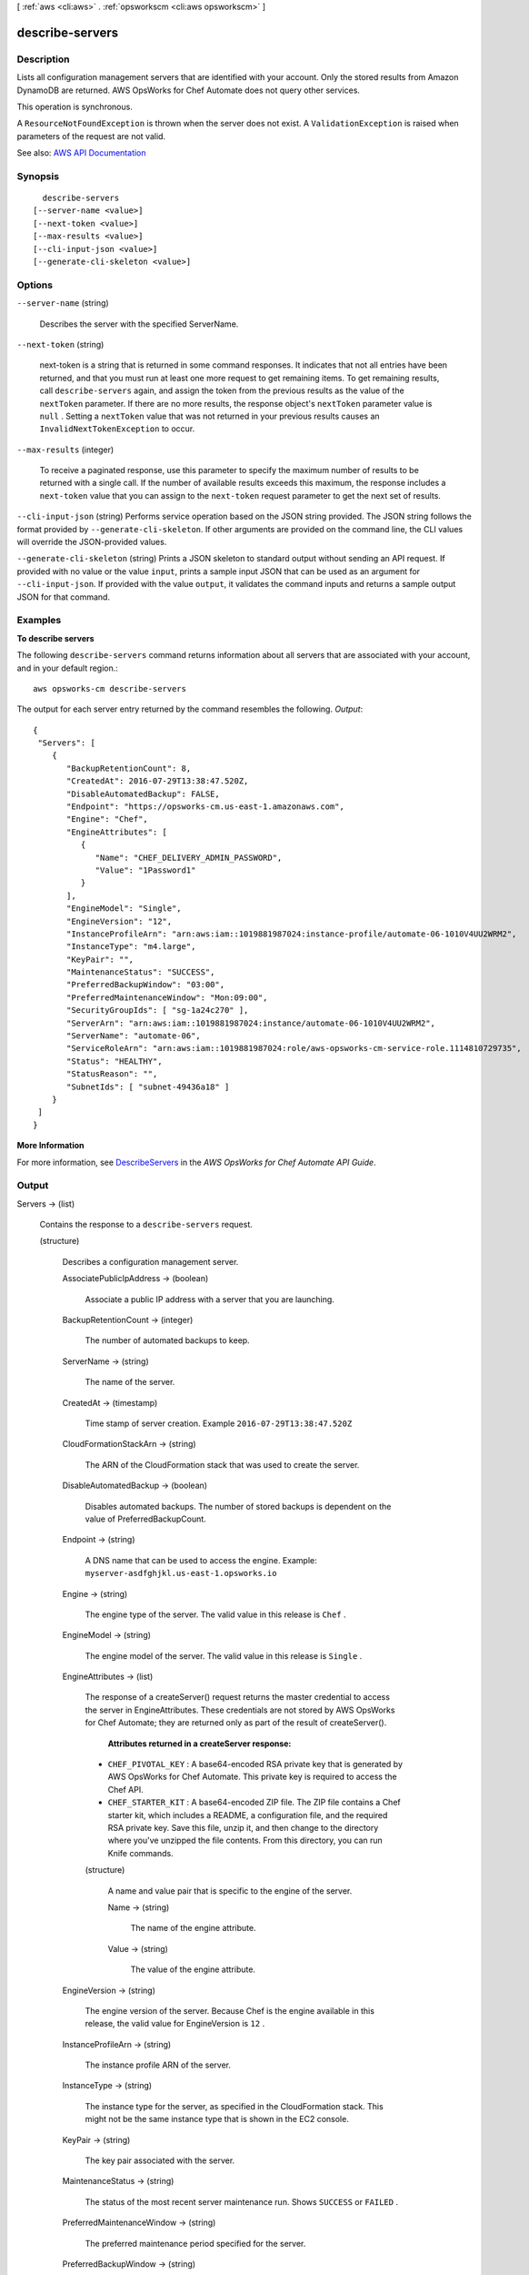 [ :ref:`aws <cli:aws>` . :ref:`opsworkscm <cli:aws opsworkscm>` ]

.. _cli:aws opsworkscm describe-servers:


****************
describe-servers
****************



===========
Description
===========



Lists all configuration management servers that are identified with your account. Only the stored results from Amazon DynamoDB are returned. AWS OpsWorks for Chef Automate does not query other services. 

 

This operation is synchronous. 

 

A ``ResourceNotFoundException`` is thrown when the server does not exist. A ``ValidationException`` is raised when parameters of the request are not valid. 



See also: `AWS API Documentation <https://docs.aws.amazon.com/goto/WebAPI/opsworkscm-2016-11-01/DescribeServers>`_


========
Synopsis
========

::

    describe-servers
  [--server-name <value>]
  [--next-token <value>]
  [--max-results <value>]
  [--cli-input-json <value>]
  [--generate-cli-skeleton <value>]




=======
Options
=======

``--server-name`` (string)


  Describes the server with the specified ServerName.

  

``--next-token`` (string)


  next-token is a string that is returned in some command responses. It indicates that not all entries have been returned, and that you must run at least one more request to get remaining items. To get remaining results, call ``describe-servers`` again, and assign the token from the previous results as the value of the ``nextToken`` parameter. If there are no more results, the response object's ``nextToken`` parameter value is ``null`` . Setting a ``nextToken`` value that was not returned in your previous results causes an ``InvalidNextTokenException`` to occur. 

  

``--max-results`` (integer)


  To receive a paginated response, use this parameter to specify the maximum number of results to be returned with a single call. If the number of available results exceeds this maximum, the response includes a ``next-token`` value that you can assign to the ``next-token`` request parameter to get the next set of results. 

  

``--cli-input-json`` (string)
Performs service operation based on the JSON string provided. The JSON string follows the format provided by ``--generate-cli-skeleton``. If other arguments are provided on the command line, the CLI values will override the JSON-provided values.

``--generate-cli-skeleton`` (string)
Prints a JSON skeleton to standard output without sending an API request. If provided with no value or the value ``input``, prints a sample input JSON that can be used as an argument for ``--cli-input-json``. If provided with the value ``output``, it validates the command inputs and returns a sample output JSON for that command.



========
Examples
========

**To describe servers**

The following ``describe-servers`` command returns information about all servers 
that are associated with your account, and in your default region.::

  aws opsworks-cm describe-servers

The output for each server entry returned by the command resembles the following.
*Output*::

  {
   "Servers": [ 
      { 
         "BackupRetentionCount": 8,
         "CreatedAt": 2016-07-29T13:38:47.520Z,
         "DisableAutomatedBackup": FALSE,
         "Endpoint": "https://opsworks-cm.us-east-1.amazonaws.com",
         "Engine": "Chef",
         "EngineAttributes": [ 
            { 
               "Name": "CHEF_DELIVERY_ADMIN_PASSWORD",
               "Value": "1Password1"
            }
         ],
         "EngineModel": "Single",
         "EngineVersion": "12",
         "InstanceProfileArn": "arn:aws:iam::1019881987024:instance-profile/automate-06-1010V4UU2WRM2",
         "InstanceType": "m4.large",
         "KeyPair": "",
         "MaintenanceStatus": "SUCCESS",
         "PreferredBackupWindow": "03:00",
         "PreferredMaintenanceWindow": "Mon:09:00",
         "SecurityGroupIds": [ "sg-1a24c270" ],
         "ServerArn": "arn:aws:iam::1019881987024:instance/automate-06-1010V4UU2WRM2",
         "ServerName": "automate-06",
         "ServiceRoleArn": "arn:aws:iam::1019881987024:role/aws-opsworks-cm-service-role.1114810729735",
         "Status": "HEALTHY",
         "StatusReason": "",
         "SubnetIds": [ "subnet-49436a18" ]
      }
   ]
  }

**More Information**

For more information, see `DescribeServers`_ in the *AWS OpsWorks for Chef Automate API Guide*.

.. _`DescribeServers`: http://docs.aws.amazon.com/opsworks-cm/latest/APIReference/API_DescribeServers.html


======
Output
======

Servers -> (list)

  

  Contains the response to a ``describe-servers`` request. 

  

  (structure)

    

    Describes a configuration management server. 

    

    AssociatePublicIpAddress -> (boolean)

      

      Associate a public IP address with a server that you are launching. 

      

      

    BackupRetentionCount -> (integer)

      

      The number of automated backups to keep. 

      

      

    ServerName -> (string)

      

      The name of the server. 

      

      

    CreatedAt -> (timestamp)

      

      Time stamp of server creation. Example ``2016-07-29T13:38:47.520Z``  

      

      

    CloudFormationStackArn -> (string)

      

      The ARN of the CloudFormation stack that was used to create the server. 

      

      

    DisableAutomatedBackup -> (boolean)

      

      Disables automated backups. The number of stored backups is dependent on the value of PreferredBackupCount. 

      

      

    Endpoint -> (string)

      

      A DNS name that can be used to access the engine. Example: ``myserver-asdfghjkl.us-east-1.opsworks.io``  

      

      

    Engine -> (string)

      

      The engine type of the server. The valid value in this release is ``Chef`` . 

      

      

    EngineModel -> (string)

      

      The engine model of the server. The valid value in this release is ``Single`` . 

      

      

    EngineAttributes -> (list)

      

      The response of a createServer() request returns the master credential to access the server in EngineAttributes. These credentials are not stored by AWS OpsWorks for Chef Automate; they are returned only as part of the result of createServer(). 

       

       **Attributes returned in a createServer response:**  

       

       
      * ``CHEF_PIVOTAL_KEY`` : A base64-encoded RSA private key that is generated by AWS OpsWorks for Chef Automate. This private key is required to access the Chef API. 
       
      * ``CHEF_STARTER_KIT`` : A base64-encoded ZIP file. The ZIP file contains a Chef starter kit, which includes a README, a configuration file, and the required RSA private key. Save this file, unzip it, and then change to the directory where you've unzipped the file contents. From this directory, you can run Knife commands. 
       

      

      (structure)

        

        A name and value pair that is specific to the engine of the server. 

        

        Name -> (string)

          

          The name of the engine attribute. 

          

          

        Value -> (string)

          

          The value of the engine attribute. 

          

          

        

      

    EngineVersion -> (string)

      

      The engine version of the server. Because Chef is the engine available in this release, the valid value for EngineVersion is ``12`` . 

      

      

    InstanceProfileArn -> (string)

      

      The instance profile ARN of the server. 

      

      

    InstanceType -> (string)

      

      The instance type for the server, as specified in the CloudFormation stack. This might not be the same instance type that is shown in the EC2 console. 

      

      

    KeyPair -> (string)

      

      The key pair associated with the server. 

      

      

    MaintenanceStatus -> (string)

      

      The status of the most recent server maintenance run. Shows ``SUCCESS`` or ``FAILED`` . 

      

      

    PreferredMaintenanceWindow -> (string)

      

      The preferred maintenance period specified for the server. 

      

      

    PreferredBackupWindow -> (string)

      

      The preferred backup period specified for the server. 

      

      

    SecurityGroupIds -> (list)

      

      The security group IDs for the server, as specified in the CloudFormation stack. These might not be the same security groups that are shown in the EC2 console. 

      

      (string)

        

        

      

    ServiceRoleArn -> (string)

      

      The service role ARN used to create the server. 

      

      

    Status -> (string)

      

      The server's status. This field displays the states of actions in progress, such as creating, running, or backing up the server, as well as the server's health state. 

      

      

    StatusReason -> (string)

      

      Depending on the server status, this field has either a human-readable message (such as a create or backup error), or an escaped block of JSON (used for health check results). 

      

      

    SubnetIds -> (list)

      

      The subnet IDs specified in a create-server request. 

      

      (string)

        

        

      

    ServerArn -> (string)

      

      The ARN of the server. 

      

      

    

  

NextToken -> (string)

  

  next-token is a string that is returned in some command responses. It indicates that not all entries have been returned, and that you must run at least one more request to get remaining items. To get remaining results, call ``describe-servers`` again, and assign the token from the previous results as the value of the ``nextToken`` parameter. If there are no more results, the response object's ``nextToken`` parameter value is ``null`` . Setting a ``nextToken`` value that was not returned in your previous results causes an ``InvalidNextTokenException`` to occur. 

  

  

